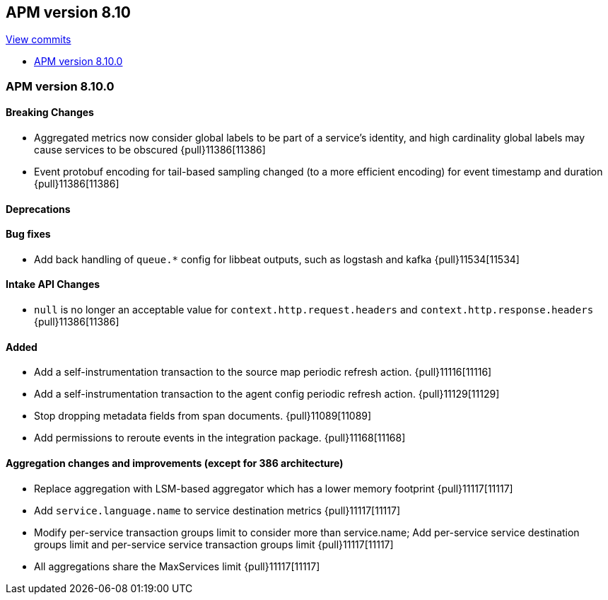 [[release-notes-8.10]]
== APM version 8.10

https://github.com/elastic/apm-server/compare/8.9\...8.10[View commits]

* <<release-notes-8.10.0>>

[float]
[[release-notes-8.10.0]]
=== APM version 8.10.0

[float]
==== Breaking Changes
- Aggregated metrics now consider global labels to be part of a service's identity, and high cardinality global labels may cause services to be obscured {pull}11386[11386]
- Event protobuf encoding for tail-based sampling changed (to a more efficient encoding) for event timestamp and duration {pull}11386[11386]

[float]
==== Deprecations

[float]
==== Bug fixes
- Add back handling of `queue.*` config for libbeat outputs, such as logstash and kafka {pull}11534[11534]

[float]
==== Intake API Changes
- `null` is no longer an acceptable value for `context.http.request.headers` and `context.http.response.headers` {pull}11386[11386]

[float]
==== Added
- Add a self-instrumentation transaction to the source map periodic refresh action. {pull}11116[11116]
- Add a self-instrumentation transaction to the agent config periodic refresh action. {pull}11129[11129]
- Stop dropping metadata fields from span documents. {pull}11089[11089]
- Add permissions to reroute events in the integration package. {pull}11168[11168]

[float]
==== Aggregation changes and improvements (except for 386 architecture)
- Replace aggregation with LSM-based aggregator which has a lower memory footprint {pull}11117[11117]
- Add `service.language.name` to service destination metrics {pull}11117[11117]
- Modify per-service transaction groups limit to consider more than service.name; Add per-service service destination groups limit and per-service service transaction groups limit {pull}11117[11117]
- All aggregations share the MaxServices limit {pull}11117[11117]

